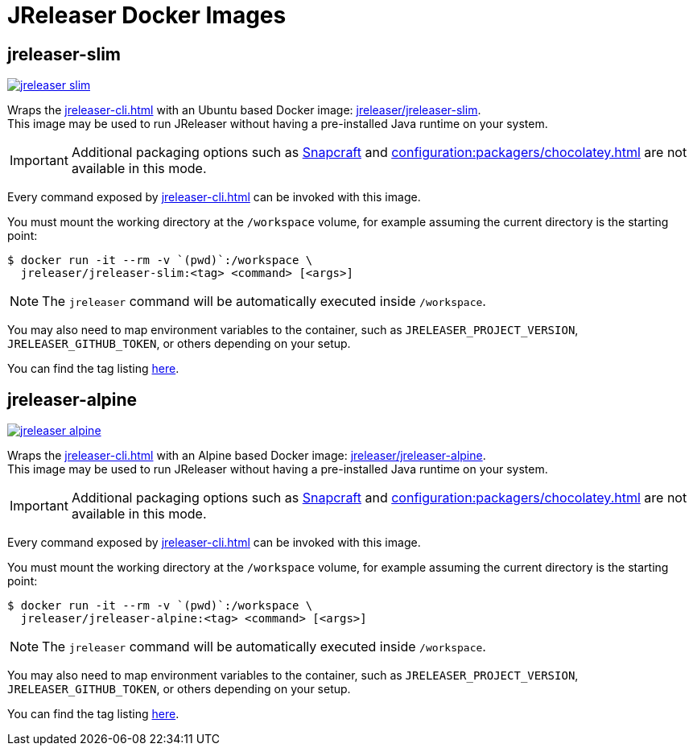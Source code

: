 = JReleaser Docker Images

== jreleaser-slim

image:https://dockeri.co/image/jreleaser/jreleaser-slim[link="https://hub.docker.com/r/jreleaser/jreleaser-slim"]

Wraps the xref:jreleaser-cli.adoc[] with an Ubuntu based Docker image:
link:https://hub.docker.com/r/jreleaser/jreleaser-slim[jreleaser/jreleaser-slim]. +
This image may be used to run JReleaser without having a pre-installed Java runtime on your system.

IMPORTANT: Additional packaging options such as xref:configuration:packagers/snap.adoc[Snapcraft] and
xref:configuration:packagers/chocolatey.adoc[] are not available in this mode.

Every command exposed by xref:jreleaser-cli.adoc[] can be invoked with this image.

You must mount the working directory at the `/workspace` volume, for example assuming the current directory is the
starting point:

[source]
----
$ docker run -it --rm -v `(pwd)`:/workspace \
  jreleaser/jreleaser-slim:<tag> <command> [<args>]
----

NOTE: The `jreleaser` command will be automatically executed inside `/workspace`.

You may also need to map environment variables to the container, such as `JRELEASER_PROJECT_VERSION`,
`JRELEASER_GITHUB_TOKEN`, or others depending on your setup.

You can find the tag listing link:https://hub.docker.com/r/jreleaser/jreleaser-slim/tags[here].

== jreleaser-alpine

image:https://dockeri.co/image/jreleaser/jreleaser-alpine[link="https://hub.docker.com/r/jreleaser/jreleaser-alpine"]

Wraps the xref:jreleaser-cli.adoc[] with an Alpine based Docker image:
link:https://hub.docker.com/r/jreleaser/jreleaser-alpine[jreleaser/jreleaser-alpine]. +
This image may be used to run JReleaser without having a pre-installed Java runtime on your system.

IMPORTANT: Additional packaging options such as xref:configuration:packagers/snap.adoc[Snapcraft] and
xref:configuration:packagers/chocolatey.adoc[] are not available in this mode.

Every command exposed by xref:jreleaser-cli.adoc[] can be invoked with this image.

You must mount the working directory at the `/workspace` volume, for example assuming the current directory is the
starting point:

[source]
----
$ docker run -it --rm -v `(pwd)`:/workspace \
  jreleaser/jreleaser-alpine:<tag> <command> [<args>]
----

NOTE: The `jreleaser` command will be automatically executed inside `/workspace`.

You may also need to map environment variables to the container, such as `JRELEASER_PROJECT_VERSION`,
`JRELEASER_GITHUB_TOKEN`, or others depending on your setup.

You can find the tag listing link:https://hub.docker.com/r/jreleaser/jreleaser-alpine/tags[here].
